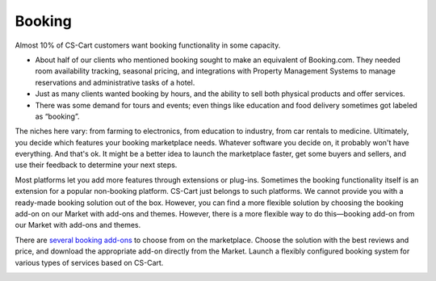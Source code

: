 *******
Booking
*******

Almost 10% of CS-Cart customers want booking functionality in some capacity.

* About half of our clients who mentioned booking sought to make an equivalent of Booking.com. They needed room availability tracking, seasonal pricing, and integrations with Property Management Systems to manage reservations and administrative tasks of a hotel.

* Just as many clients wanted booking by hours, and the ability to sell both physical products and offer services. 

* There was some demand for tours and events; even things like education and food delivery sometimes got labeled as “booking”.

The niches here vary: from farming to electronics, from education to industry, from car rentals to medicine. Ultimately, you decide which features your booking marketplace needs. Whatever software you decide on, it probably won't have everything. And that's ok. It might be a better idea to launch the marketplace faster, get some buyers and sellers, and use their feedback to determine your next steps.

Most platforms let you add more features through extensions or plug-ins. Sometimes the booking functionality itself is an extension for a popular non-booking platform. CS-Cart just belongs to such platforms. We cannot provide you with a ready-made booking solution out of the box. However, you can find a more flexible solution by choosing the booking add-on on our Market with add-ons and themes. However, there is a more flexible way to do this—booking add-on from our Market with add-ons and themes. 

There are `several booking add-ons <https://marketplace.cs-cart.com/?subcats=Y&pcode_from_q=Y&pshort=Y&pfull=Y&pname=Y&pkeywords=Y&search_performed=Y&q=booking&dispatch=products.search>`_ to choose from on the marketplace. Choose the solution with the best reviews and price, and download the appropriate add-on directly from the Market. Launch a flexibly configured booking system  for various types of services based on CS-Cart.

.. image:: img/booking_addon.png
    :align: center
    :alt: CS-Cart Booking System add-on on the Market.


